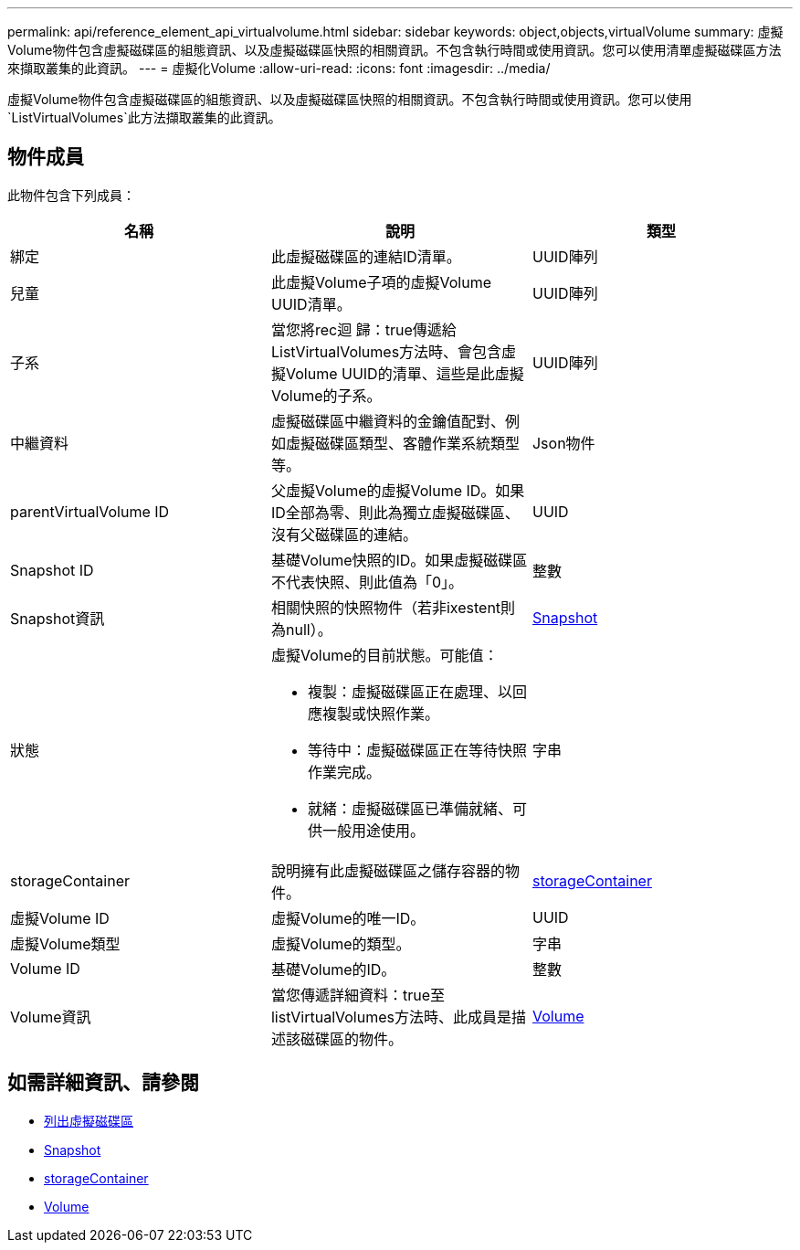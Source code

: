 ---
permalink: api/reference_element_api_virtualvolume.html 
sidebar: sidebar 
keywords: object,objects,virtualVolume 
summary: 虛擬Volume物件包含虛擬磁碟區的組態資訊、以及虛擬磁碟區快照的相關資訊。不包含執行時間或使用資訊。您可以使用清單虛擬磁碟區方法來擷取叢集的此資訊。 
---
= 虛擬化Volume
:allow-uri-read: 
:icons: font
:imagesdir: ../media/


[role="lead"]
虛擬Volume物件包含虛擬磁碟區的組態資訊、以及虛擬磁碟區快照的相關資訊。不包含執行時間或使用資訊。您可以使用 `ListVirtualVolumes`此方法擷取叢集的此資訊。



== 物件成員

此物件包含下列成員：

|===
| 名稱 | 說明 | 類型 


 a| 
綁定
 a| 
此虛擬磁碟區的連結ID清單。
 a| 
UUID陣列



 a| 
兒童
 a| 
此虛擬Volume子項的虛擬Volume UUID清單。
 a| 
UUID陣列



 a| 
子系
 a| 
當您將rec迴 歸：true傳遞給ListVirtualVolumes方法時、會包含虛擬Volume UUID的清單、這些是此虛擬Volume的子系。
 a| 
UUID陣列



 a| 
中繼資料
 a| 
虛擬磁碟區中繼資料的金鑰值配對、例如虛擬磁碟區類型、客體作業系統類型等。
 a| 
Json物件



 a| 
parentVirtualVolume ID
 a| 
父虛擬Volume的虛擬Volume ID。如果ID全部為零、則此為獨立虛擬磁碟區、沒有父磁碟區的連結。
 a| 
UUID



 a| 
Snapshot ID
 a| 
基礎Volume快照的ID。如果虛擬磁碟區不代表快照、則此值為「0」。
 a| 
整數



 a| 
Snapshot資訊
 a| 
相關快照的快照物件（若非ixestent則為null）。
 a| 
xref:reference_element_api_snapshot.adoc[Snapshot]



 a| 
狀態
 a| 
虛擬Volume的目前狀態。可能值：

* 複製：虛擬磁碟區正在處理、以回應複製或快照作業。
* 等待中：虛擬磁碟區正在等待快照作業完成。
* 就緒：虛擬磁碟區已準備就緒、可供一般用途使用。

 a| 
字串



 a| 
storageContainer
 a| 
說明擁有此虛擬磁碟區之儲存容器的物件。
 a| 
xref:reference_element_api_storagecontainer.adoc[storageContainer]



 a| 
虛擬Volume ID
 a| 
虛擬Volume的唯一ID。
 a| 
UUID



 a| 
虛擬Volume類型
 a| 
虛擬Volume的類型。
 a| 
字串



 a| 
Volume ID
 a| 
基礎Volume的ID。
 a| 
整數



 a| 
Volume資訊
 a| 
當您傳遞詳細資料：true至listVirtualVolumes方法時、此成員是描述該磁碟區的物件。
 a| 
xref:reference_element_api_volume.adoc[Volume]

|===


== 如需詳細資訊、請參閱

* xref:reference_element_api_listvirtualvolumes.adoc[列出虛擬磁碟區]
* xref:reference_element_api_snapshot.adoc[Snapshot]
* xref:reference_element_api_storagecontainer.adoc[storageContainer]
* xref:reference_element_api_volume.adoc[Volume]


